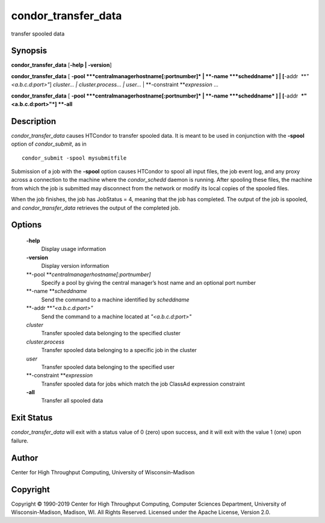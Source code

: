       

condor\_transfer\_data
======================

transfer spooled data

Synopsis
^^^^^^^^

**condor\_transfer\_data** [**-help \| -version**\ ]

**condor\_transfer\_data** [
**-pool **\ *centralmanagerhostname[:portnumber]* \|
**-name **\ *scheddname* ] \| [**-addr  **\ *"<a.b.c.d:port>"*]
*cluster… \| cluster.process… \| user…* \|
**-constraint **\ *expression* …

**condor\_transfer\_data** [
**-pool **\ *centralmanagerhostname[:portnumber]* \|
**-name **\ *scheddname* ] \| [**-addr  **\ *"<a.b.c.d:port>"*] **-all**

Description
^^^^^^^^^^^

*condor\_transfer\_data* causes HTCondor to transfer spooled data. It is
meant to be used in conjunction with the **-spool** option of
*condor\_submit*, as in

::

    condor_submit -spool mysubmitfile

Submission of a job with the **-spool** option causes HTCondor to spool
all input files, the job event log, and any proxy across a connection to
the machine where the *condor\_schedd* daemon is running. After spooling
these files, the machine from which the job is submitted may disconnect
from the network or modify its local copies of the spooled files.

When the job finishes, the job has JobStatus = 4, meaning that the job
has completed. The output of the job is spooled, and
*condor\_transfer\_data* retrieves the output of the completed job.

Options
^^^^^^^

 **-help**
    Display usage information
 **-version**
    Display version information
 **-pool **\ *centralmanagerhostname[:portnumber]*
    Specify a pool by giving the central manager’s host name and an
    optional port number
 **-name **\ *scheddname*
    Send the command to a machine identified by *scheddname*
 **-addr **\ *"<a.b.c.d:port>"*
    Send the command to a machine located at *"<a.b.c.d:port>"*
 *cluster*
    Transfer spooled data belonging to the specified cluster
 *cluster.process*
    Transfer spooled data belonging to a specific job in the cluster
 *user*
    Transfer spooled data belonging to the specified user
 **-constraint **\ *expression*
    Transfer spooled data for jobs which match the job ClassAd
    expression constraint
 **-all**
    Transfer all spooled data

Exit Status
^^^^^^^^^^^

*condor\_transfer\_data* will exit with a status value of 0 (zero) upon
success, and it will exit with the value 1 (one) upon failure.

Author
^^^^^^

Center for High Throughput Computing, University of Wisconsin–Madison

Copyright
^^^^^^^^^

Copyright © 1990-2019 Center for High Throughput Computing, Computer
Sciences Department, University of Wisconsin-Madison, Madison, WI. All
Rights Reserved. Licensed under the Apache License, Version 2.0.

      

